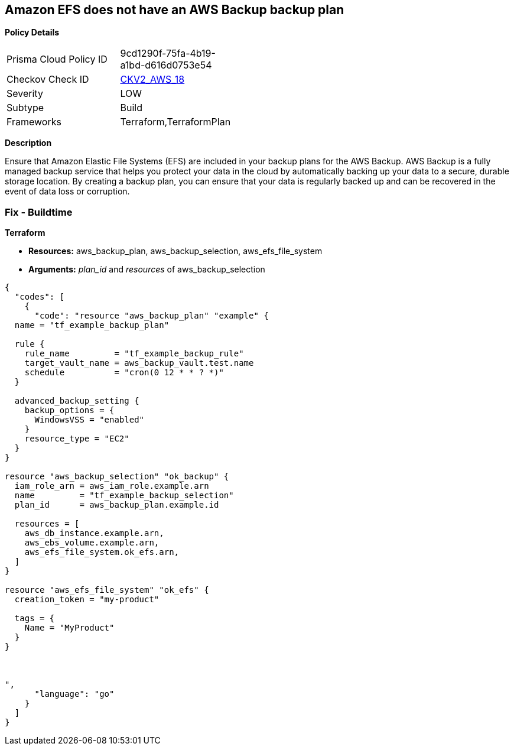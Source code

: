 == Amazon EFS does not have an AWS Backup backup plan


*Policy Details* 

[width=45%]
[cols="1,1"]
|=== 
|Prisma Cloud Policy ID 
| 9cd1290f-75fa-4b19-a1bd-d616d0753e54

|Checkov Check ID 
| https://github.com/bridgecrewio/checkov/blob/main/checkov/terraform/checks/graph_checks/aws/EFSAddedBackup.yaml[CKV2_AWS_18]

|Severity
|LOW

|Subtype
|Build

|Frameworks
|Terraform,TerraformPlan

|=== 



*Description* 


Ensure that Amazon Elastic File Systems (EFS) are included in your backup plans for the AWS Backup.
AWS Backup is a fully managed backup service that helps you protect your data in the cloud by automatically backing up your data to a secure, durable storage location.
By creating a backup plan, you can ensure that your data is regularly backed up and can be recovered in the event of data loss or corruption.

=== Fix - Buildtime


*Terraform* 


* *Resources:* aws_backup_plan, aws_backup_selection, aws_efs_file_system
* *Arguments:*  _plan_id_ and _resources_ of aws_backup_selection


[source,]
----
{
  "codes": [
    {
      "code": "resource "aws_backup_plan" "example" {
  name = "tf_example_backup_plan"

  rule {
    rule_name         = "tf_example_backup_rule"
    target_vault_name = aws_backup_vault.test.name
    schedule          = "cron(0 12 * * ? *)"
  }

  advanced_backup_setting {
    backup_options = {
      WindowsVSS = "enabled"
    }
    resource_type = "EC2"
  }
}

resource "aws_backup_selection" "ok_backup" {
  iam_role_arn = aws_iam_role.example.arn
  name         = "tf_example_backup_selection"
  plan_id      = aws_backup_plan.example.id

  resources = [
    aws_db_instance.example.arn,
    aws_ebs_volume.example.arn,
    aws_efs_file_system.ok_efs.arn,
  ]
}

resource "aws_efs_file_system" "ok_efs" {
  creation_token = "my-product"

  tags = {
    Name = "MyProduct"
  }
}



",
      "language": "go"
    }
  ]
}
----
